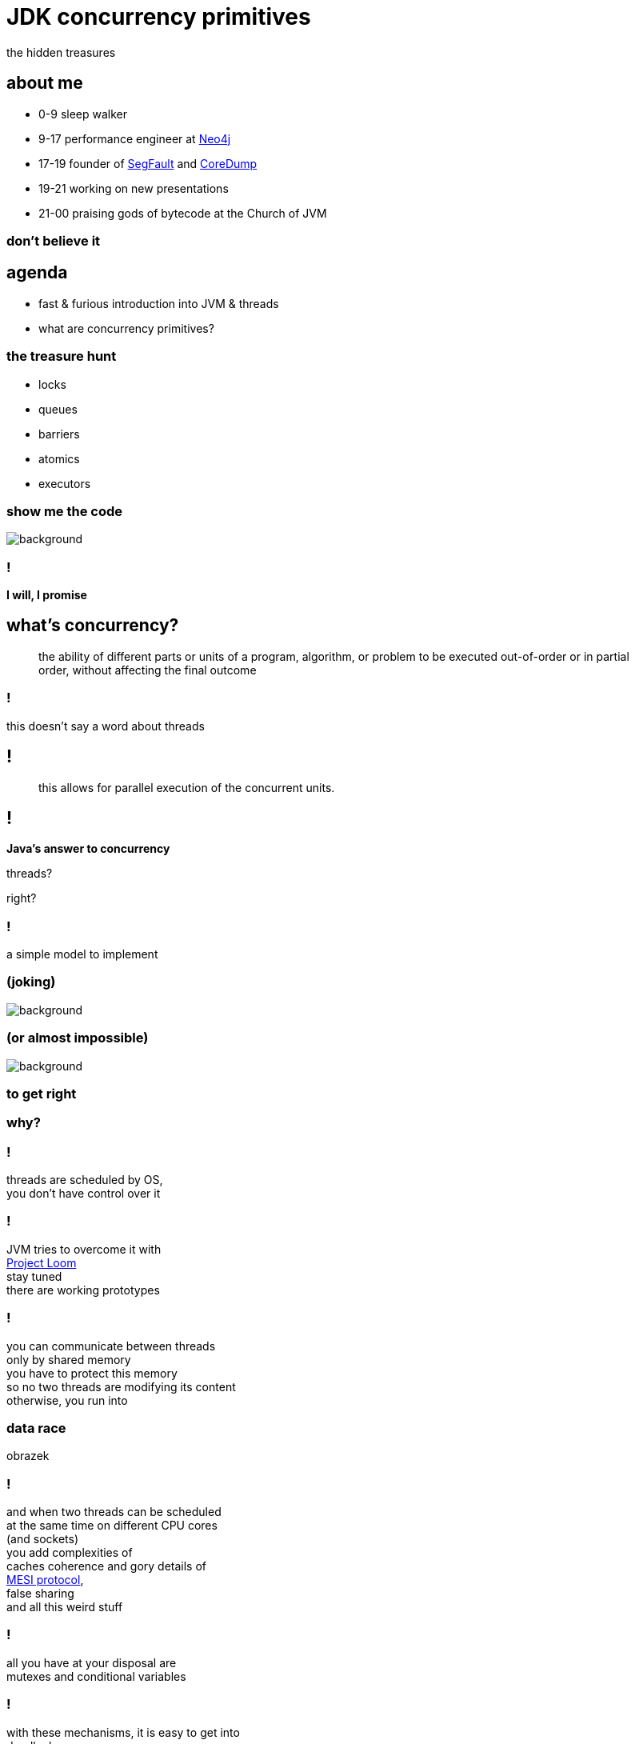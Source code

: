= JDK concurrency primitives
the hidden treasures
:idprefix:
:stem: asciimath
:backend: html
:source-highlighter: highlightjs
:revealjs_theme: night
:revealjs_history: true
:revealjs_controls: false
:imagesdir: images
:title-slide-background-image: pexels-photo-1252907.jpeg
:customcss: css/custom.css

== about me

* 0-9 sleep walker
* 9-17 performance engineer at http://neo4j.com[Neo4j]
* 17-19 founder of http://segfault.events[SegFault] and http://coredump.event[CoreDump]
* 19-21 working on new presentations
* 21-00 praising gods of bytecode at the Church of JVM

=== don't believe it

== agenda

* fast & furious introduction into JVM & threads
* what are concurrency primitives?

=== the treasure hunt

* locks
* queues
* barriers
* atomics
* executors

[role="highlight_title"]
=== show me the code

image::pexels-photo-169573.jpeg[background]

=== !

*I will, I promise*

== what's concurrency?

[quote,,]
    the ability of different parts or units of a program, algorithm,
    or problem to be executed out-of-order or in partial order,
    without affecting the final outcome

=== !

this doesn't say a word about threads

== !

[quote,,]
    this allows for parallel execution of the concurrent units.

== !

*Java's answer to concurrency*

threads?

right?

=== !

a simple model to implement +

[role="highlight_title"]
=== (joking)

image::https://media.giphy.com/media/4WkCTDMpgjsUU/giphy.gif[background]

=== (or almost impossible)

image::https://media.giphy.com/media/7q3By1tKdxjJ6/giphy.gif[background]

=== to get right

=== why?

=== !

threads are scheduled by OS, +
you don't have control over it

=== !

JVM tries to overcome it with +
https://wiki.openjdk.java.net/display/loom/Main[Project Loom] +
stay tuned +
there are working prototypes

=== !

you can communicate between threads +
only by shared memory +
you have to protect this memory +
so no two threads are modifying its content +
otherwise, you run into

[role="highlight_title"]
=== data race

obrazek

=== !

and when two threads can be scheduled +
at the same time on different CPU cores +
(and sockets) +
you add complexities of +
caches coherence and gory details of +
https://www.scss.tcd.ie/Jeremy.Jones/VivioJS/caches/MESIHelp.htm[MESI protocol], +
false sharing +
and all this weird stuff

=== !

all you have at your disposal are +
mutexes and conditional variables +

=== !

with these mechanisms, it is easy to get into +
deadlocks, +
livelocks, +
contention +
and starvation

=== synchronizations model quadrant

image::https://image.slidesharecdn.com/thinkingoutsidethesynchronisationquadrant-170627150206/95/thinking-outside-the-synchronisation-quadrant-11-638.jpg?cb=1498576348[]

=== !

image::https://image.slidesharecdn.com/fuscoconcurrency-151124181259-lva1-app6891/95/mario-fusco-comparing-different-concurrency-models-on-the-jvm-codemotion-milan-2015-39-638.jpg?cb=1448389354[alt]

[role="highlight_title"]
=== mutable shared state

image::https://media.giphy.com/media/8Fla28qk2RGlYa2nXr/giphy.gif[background]

=== !

is really the only part +
that's hard

=== !

but we cannot avoid it, +
because it is the only way +

=== !

image::https://media.giphy.com/media/kAC4na628Wljy/giphy.gif[background]

=== !

but you say actors, +
bullshit, +
you have mailbox +
(which at low level is a queue (a shared memory))

=== !

the only advice +
I can give you

stop thinking about threads, +
(if you don't have to)

=== !

because in a majority of cases +
threads +
are just wrong abstraction

== Java concurrency

`synchronized`

the basic Java model for concurrency +
is rather a simple mapping of +
POSIX threading,

=== !

we have threads, +
with priorities, +
which can be joinable or detached,

we have conditional variables

we have mutexes

threads can only communicate +
through shared variables

=== synchronized in depth

* fast path and slow path
* adaptive locking
* biased locking and contention
* object header and mutexes

=== fast path

is code generated by JIT compilers, +
so the whole thing happens in JVM, +
it uses spin-waiting with adaptive spinning +

this works great for non-contended scenarios +
with short critical sections

=== general advise

make critical sections as fast and short as possible

=== adaptive spinning

[quote,,]
  An optimization technique whereby a thread spins waiting for a change-of-state
  to occur (typically a flag that represents some event has occurred - such as
  the release of a lock) rather than just blocking until notified that the
  change has occurred. The "adaptive" part comes from the policy decisions
  that control how long the thread will spin until eventually deciding to block.

=== slow path

this is where JVM talks with OS +
through `pthreads`, +
which use `futex` syscall

=== biased locking

[source, java]
----
synchronized(this){ //monitorenter
  // do stuff
} // monitorexit;
----

what if this monitor will be aquired +
by the same thread, soon?

do we have to do `monitorexit`?

=== !

biased locking doesn't unlock, +
on `monitorexit` +
we say monitor is biased towards thread

=== !

but what happens when other thread wants to `monitoenter`? +
we revoke bias +
(which can be costly operation) +
(requires safepoint)

=== other tricks

=== lock coarsenning

[source,java]
----
synchronized(this){
  // some code
}
  // even more code
synchronized(this){
  // and more code
}
----

=== !

[source,java]
----
synchronized(this){
  // some code
  // even more code
  // and more code
}
----

=== lock ellision

[source,java]
----
Object lock = new Object();
synchronized(lock){
  // some code
  // even more code
  // and more code
}
----

=== escape analisys

`lock` is never shared with other threads +
(it doesn't escape) +
we can safely remove synchronized at runtime

=== people make mistakes

=== object header


[role="highlight_title"]
== concurrency primitives

image::blacksmith-tools-shop-rustic-162631.jpeg[background,size=cover]

== concurrency primitivites

* locks
* queues
* barries
* atomic variables
* executors

=== !

building blocks of concurrency since JDK 1.5, +
with many updates, fixes and additions +
in subsequent releases

=== !

this is my personal trauma, +
but I have a feeling, +
looking at many codebases +
that we stucked in +
`new Thread().start()` +
`Object.wait()` +
`Object.notify()`

== let's get back to basics

== object pool

image::pexels-photo-887821.jpeg[background]

=== requirements

* pool grows until it reaches maximum size
* it never blocks, even if doesn't have objects
* it never shrinks, unless we try to return object in invalid state
* it doesn't use locks (explicitly)


=== queues

Queue +
BlockingQueue +
Deque (double ended queue, used as FIFO and LIFO) +
TransferQueue

=== ordering guarantees

all concurrency primitives +
have precisely described ordering guarantees, +
using happens-before relation +
(http://research.microsoft.com/en-us/um/people/lamport/pubs/time-clocks.pdf[Time, Clocks and the Ordering of Events in a Distributed System])

=== !

[source, java]
----
var lock = new ReentrantLock();
x=0;
lock.lock();
y=x;
lock.unlock(); // this can't be reordered with lock()
x=1; // which means this can't be reordered too, transitive relation
----

=== READ THE DOCS

=== ArrayBlockingQueue

implementation is backed by an array, +
thus is _bounded queue_ +
and uses reentrant lock +
(we can make this queue fair) +
which serves as concurrency control,

=== !

it has blocking and non-blocking methods

`put()` to full queue or +
`take()` from empty queue blocks

`offer()` and `poll()` don't block +
unless you use timed versions

=== can we do it better?

== !

*non-blocking Lamport queue*


=== why volatile?

* all threads will see the same value (it doesn't necessarily mean you read from RAM every time, please read carefully https://shipilev.net/blog/2014/safe-public-construction/[Safe Publication and Safe Initialization in Java])
* access to volatile fields are synchronizing actions, can't be reordered with other synchronizing actions

=== !

* it gives you happens before ordering guarantees
* it has a side effect, access from the same cache line

=== things get complicated

* single producer - multiple consumers
* multiple producers - single consumer
* multiple producers - multiple consumers

=== !

if you want your eyes bleed, +
take a look at +
https://github.com/JCTools/JCTools[Java Concurrency Tools]

=== ConcurrentLinkedQueue

[quote,,Javadoc]
  An unbounded thread-safe queue based on linked nodes. This queue orders
  elements FIFO (first-in-first-out). The head of the queue is that element
  that has been on the queue the longest time. The tail of the queue is
  that element that has been on the queue the shortest time.
  New elements are inserted at the tail of the queue, and the queue retrieval
  operations obtain elements at the head of the queue.

=== !

[quote,,Javadoc]
   A ConcurrentLinkedQueue is an appropriate choice when many threads will share
   access to a common collection. Like most other concurrent collection
   implementations, this class does not permit the use of null elements.

=== !

[quote,,Javadoc]
  Memory consistency effects: As with other concurrent collections,
  actions in a thread prior to placing an object into a ConcurrentLinkedQueue
  happen-before actions subsequent to the access or removal of that element
  from the ConcurrentLinkedQueue in another thread.

=== SynchronousQueue

a really interesting beast which works simlary to CSP
(Communicating Sequential Processes) or Ada randezvous channels

each insertion operation must wait for remove operation by another thread

=== NOTE: queue identity

[quote,,Javadoc]
  Queue implementations generally do not define element-based versions of
  methods equals and hashCode but instead inherit the identity based
  versions from class Object, because element-based equality is not always
  well-defined for queues with the same elements but different
  ordering properties.

[role="highlight_title"]
== cache

image::pexels-photo-566862.jpeg[background]

=== requirements

* it has max size, but it is "soft" limit
* things get invalidated based on LRU algorithm

== executors

* single thread,
* fixed size,
* cached,
* scheduled,

=== task queues and policies

=== queues

you can use any implementation of BlockingQueue for task queue

=== !

* `ArrayBlockingQueue` for size limited task queues,
* `LinkedBlockingQueue` for unbounded task queues
* `SynchronousQueue` for direct tasks hands-off
* `PriorityBlockingQueue`, this is where you can manage priorities of tasks

=== policies

what happens when we are out of space in fixed size task queues?

it depends on `RejectedExecutionHandler` implementation,

=== !

* `AbortPolicy`
* `CallerRunsPolicy`
* `DiscardOldestPolicy`
* `DiscardPolicy`

=== !

[role="highlight_title"]
== actors

image::cary-grant-rosalind-russell-ralph-bellamy-actor-53370.jpeg[background]

=== requirements

* one actor behaviour executed at a time, thus actors are safe to mutate its state
* we are not going to implement other actors requirements

=== limitations

current scheduling doesn't differntiate +
between idle and busy actors, +
if actor doesn't has messages, +
shouldn't be scheduled

=== !

different queue implementations can let you modify actor behaviour,

* with PriorityQueue you can implement actor priorities
* with DelayQueue you can schedule actors with delays
* with SynchronousQueue you can implements blocking (don't do it)
* multiple producers - single consumer optimized queue (mailbox) implementation +
can make a whole lot of difference

=== !

understanding queue semantics is a key to success and world domination

== map/reduce

image::book-address-book-learning-learn-159751.jpeg[background]

=== requirements

I believe it doesn't need explanation

=== barries

aka synchronizers

=== CountDownLatch

`CountDownLatch` has a counter field, +
which we can decrement, +
it can then be used to block a calling thread +
until it’s been counted down to zero

=== !

It can be useful for parallel processing, +
we could instantiate the `CountDownLatch` +
with the same value for the counter +
as a number of threads

=== !

Then just call `countdown()` +
after each thread finishes, +
guaranteeing that a dependent thread +
calling `await()`will block +
until the worker threads are finished.

=== !

[source,java]
----
class Worker implements Runnable {

    private CountDownLatch countDownLatch;

    Worker(CountDownLatch countDownLatch) {
        this.countDownLatch = countDownLatch;
    }

    @Override
    public void run() {
        doSomeWork();
        countDownLatch.countDown();
    }
}
----

=== !

[source,java]
----
var executor = Executors.newCachedThreadPool();
var countDownLatch = new CountDownLatch(8);

for(int i=0;i<8;i++){
  executor.run(new Worker(countDownLatch));
}

countDownLatch.await();
----

=== CyclicBarrier

`CyclicBarriers` are used in programs +
in which we have a fixed number of threads +
that must wait for each other to reach +
a common point before continuing execution

=== !

The barrier is called cyclic because +
it can be re-used after +
the waiting threads are released.

=== !

[source,java]
----
class Mapper implements Runnable {

    private CyclicBarrier cyclicBarrier;

    Worker(CyclicBarrier cyclicBarrier) {
        this.cyclicBarrier = cyclicBarrier;
    }

    @Override
    public void run() {
        doSomeWork();
        cyclicBarrier.await();
    }
}
----

=== !

it can also have callback function, +
which is called when all threads, +
reach barrier

=== !

[source,java]
----
var workers = new ArrayList();
var barrier = new CyclicBarrier(8, new Reducer(workers));

workers.add(new Mapper(barrier));

// start all workers
----

=== !

* `CountDownLatch`: A synchronization aid that allows one or more threads to wait until a set of operations being performed in other threads completes.
* `CyclicBarrier`: A synchronization aid that allows a set of threads to all wait for each other to reach a common barrier point.

=== Phaser

The `Phaser` allows us to build logic +
in which threads need to wait on the barrier +
before going to the next step of execution.

=== !

We can coordinate multiple phases of execution, reusing a `Phaser` instance for
each program phase. Each phase can have a different number of threads waiting
for advancing to another phase.

=== !

To participate in the coordination, +
the thread needs to `register()` +
itself with the Phaser instance.


=== !

Thread signals that it arrived +
at the barrier by calling the +
`arriveAndAwaitAdvance()`, +
which is a blocking method.

=== !

When the number of arrived parties +
is equal to the number of registered parties, +
the execution of the program will continue, +
and the phase number will increase.

=== !

[source,java]
----
void runTasks(List<Runnable> tasks) {
   final Phaser phaser = new Phaser(1); // "1" to register self
   // create and start threads
   for (final Runnable task : tasks) {
     phaser.register();
     new Thread() {
       public void run() {
         phaser.arriveAndAwaitAdvance(); // await all creation
         task.run();
       }
     }.start();
   }

   // allow threads to start and deregister self
   phaser.arriveAndDeregister();
 }
----

=== !

One way to cause a set of threads +
to repeatedly perform actions +
for a given number of iterations +
is to override `onAdvance()` method.

=== !

[source,java]
----
final Phaser phaser = new Phaser() {
  protected boolean onAdvance(int phase, int registeredParties) {
    return phase >= iterations || registeredParties == 0;
  }
};
----

=== exchanger

is a like bidirectional `SynchronousQueue`, +
it has only one method +
(plus its timeout version) +
`V exchange(V)`,


=== !

[quote,,Javadoc]
  Each thread presents some object on entry to the exchange method, matches with a partner thread, and receives its partner's object on return

=== !

it has interesting property,

[quote,,Javadoc]
  For each pair of threads that successfully exchange objects via an Exchanger, actions prior to the exchange() in each thread happen-before those after a return from the corresponding exchange() in the other thread.

=== locks

Java locks are `synchronized` on steroids,

* they can be fair,
** fairness generally decreases throughput but reduces variability and avoids starvation






=== ReentrantLock

=== !

[source, java]
----
var lock = new ReentrantLock(true);
lock.lock();
// do something
lock.unlock();
----

=== !

* you can *try* to lock,

[source, java]
----
var lock = new ReentrantLock();
if(lock.tryLock()){
  try{
    // do something
  } finally{
    lock.unlock();
  }
} else{
  // do something else, or maybe retry
}
----

=== !

* locks are reentrant (mostly, read Javadocs), aka recursive mutexes which
allow the same thread to acquire multiple levels of ownership over the mutex object.

=== !

[source, java]
----
var lock = new ReentrantLock();
lock.lock();
lock.lock(); // this will work ;)
// do something
lock.unlock();
lock.unlock();

----

=== !

* more fine-grained control, plus all the stuff from `synchronized` like
conditional variables


=== ReentrantReadWriteLock

* `writeLock()`, returns exclusive lock
* `readLock()`, returns shared lock
* there can be only one thread which holds `writeLock()`, otherwise
everyone is welcomed to come in ;)

=== lock downgrading

because of this lock being reentrant we can do lock downgrading

=== !

[source,java]
----
var lock = new ReentrantReadWriteLock();
lock.writeLock().lock();
try{
  lock.readLock().lock();
  try{
    // read stuff, like linear scan for page
  } finally{
    lock.readLock().unlock();
  }
  // write stuff, like update page
} finally{
  lock.writeLock().unlock();
}
----


=== !

but you can't upgrade lock

=== starving threads

`ReentrantReadWriteLock` has some severe issues with starvation if not handled
properly (using fairness may help, but it may be an overhead and compromise throughput).
For example, a number of reads but very few writes can cause the writer thread
to fall into starvation (even with fairness enabled)

=== StampedLock

Gives you fine-grained control over mutual exclusions but is one of +
the hardest to master +
and performance increments +
are hard to predict, +
measure don't guess

=== !

`StampedLock` is made of a stamp and mode, +
where your lock acquisition method
returns a stamp, +
which is a long value used for unlocking within the final block.

=== !

If the stamp is ever zero, that means there's been a failure to acquire access. +
`StampedLock` is all about giving us a possibility to perform optimistic reads.


=== !

[source, java]
----
var lock = new StampedLock();
long stamp =  lock.writeLock();
try{
  // do stuff
}finally {
 lock.unlockWrite(stamp);
}
----

=== !

ok, but what about optimistic read?

[source,java]
----
var lock = new StampedLock();
var stamp = lock.tryOptimisticRead();
double currentX = x, currentY = y;
if (!lock.validate(stamp)) {
   stamp = lock.readLock();
   try {
     currentX = x;
     currentY = y;
   } finally {
      lock.unlockRead(stamp);
   }
}
----

=== !

[quote,,Javadocs]

  This mode can be thought of as an extremely weak version of a read-lock,
  that can be broken by a writer at any time. The use of optimistic mode for short read-only code segments often reduces contention and   improves throughput. However, its use is inherently fragile.

=== !

[quote,,Javadocs]
  Optimistic read sections
  should only read fields and hold them in local variables for later use after
  validation. Fields read while in optimistic mode may be wildly inconsistent,
  so usage applies only when you are familiar enough with data representations
  to check consistency and/or repeatedly invoke method validate().

=== !

[quote,,Javadocs]
  For example, such steps are typically required when first reading an
  object or array reference, and then accessing one of its fields,
  elements or methods.

=== summary

* no owning threads
* no reentrancy
* 3 modes of operation
** write
** read
** optimistic read

=== Deep dive

https://www.javaspecialists.eu/archive/Issue215.html[StampedLock Idioms]


=== are locks faster ?

it depends ;)

=== !

https://mechanical-sympathy.blogspot.com/2013/08/lock-based-vs-lock-free-concurrent.html[Lock-Based vs Lock-Free Concurrent Algorithms]
https://blog.takipi.com/java-8-stampedlocks-vs-readwritelocks-and-synchronized/[Java 8 StampedLocks vs. ReadWriteLocks and Synchronized]

== linked list

image::pexels-photo-147635.jpeg[background]

=== but first

Is this code thread safe?

[source, java]
----
i++;
----

=== short answer: NO

[source, nasm]
----
mov    0x2ee5(%rip),%eax # load from memory
add    $0x1,%eax # add value
mov    %eax,0x2edc(%rip) # write back
----

=== !

let's take a look at few counters examples

=== how does this work?

[source, nasm]
----
mov    $0x1,%eax
lock xadd %eax,0x2ede(%rip) # notice lock prefix
----

=== !

[quote,,]
  LOCK prefix feature guards a single instruction only and thus might
  hold other threads for the duration of that single instruction only.
  Since this is implemented by the CPU itself, it doesn’t require additional
  software efforts.

=== !

[quote,,]
  Therefore, the challenge of developing lock-free algorithms is not the removal
  of synchronization entirely, it boils down to reduce the critical section of
  the code to a single atomic operation which will be provided by the CPU itself.

=== LOCK prefix performance

https://spcl.inf.ethz.ch/Publications/.pdf/atomic-bench.pdf[Evaluating the Cost of Atomic Operations on Modern Architectures]

=== lock free programming

the short version

[source,java]
----
class Node<T>{
  T value;
  Node<T> next;
}

AtomicReference<Node> head = new AtomicReference<>(new Node());

void doLockFreeStyle(T value){
  Node<T> node = new Node<>(value);
  do{
    Node<T> current = head.get(); // grab current state
    node.next = current; // made calculations ;)
  } while(atomic.compareAndSet(current, node)); // try to commit, if fails retry
}
----

=== lock free programming idiom

this is a general pattern +
(be careful, this is pattern, doesn't fit everywhere)

=== !

* grab object state,
* make calculation (they need to be side effects free),
* try to commit by atomic operation on single memory address (value),
* if fails, repeat

=== atomic operations

* `compareAndSet()`
* `getAndSet()`
* `getAndIncrement()`

=== it is not all roses

"ABA problem"

=== !

[quote,,Wikipedia]
  ABA problem occurs during synchronization, when a location is read twice,
  has the same value for both reads, and "value is the same" is used to
  indicate "nothing has changed".

=== !
[quote,,Wikipedia]
  However, another thread can execute between
  the two reads and change the value, do other work, then change the value back,
  thus fooling the first thread into thinking "nothing has changed" even
  though the second thread did work that violates that assumption

=== workarounds

* tagged state reference: add extra "tag" or "stamp" bits to the quantity being considered
* intermediate nodes: a correct but expensive approach is to use intermediate nodes that are not data elements and thus assure invariants as elements are inserted and removed
* delayed reclamation: we have it for free in JVM, it is called GC, in generall it is easier to implement lock free stuff in runtimes with automatic memory management

=== tagged state reference

* AtomicMarkableReference
* AtomicStampedReference

=== !

Both implementations are based +
on additional object instance +
which holds both tag and reference,

=== WARNING

every atomic operation requires +
new instance of this "holder" +
(this is not like ultra GC friendly solution)

=== can we do it better?

yes, but not in JVM ;(

=== !

* double compare-and-swap (DCAS or CAS2), it uses two memory addresses (not necessarily contiguous), proven to be slow (Motorola 86k and PowerPC)

=== !

* double width compare-and-swap, https://www.felixcloutier.com/x86/CMPXCHG8B:CMPXCHG16B.html[CMPXCHG8B/CMPXCHG16B — Compare and Exchange Bytes], in managed runtimes with garbage collectors, almost impossible to implement +
(I believe, the more I think about it)

=== special cases

for really highly contended scenarios +
when we need a sum of numbers

* `LongAdder` and `DoubleAdder`
* `LongAccumulator`

=== !

Implementation keeps an array of counters that can grow on demand.

the more threads are calling `increment()`, +
the array will be longer +
each record in the array can be updated separately

=== !

On `sum()` we iterate over these arrays to calculate result.

== linked list

image::pexels-photo-147635.jpeg[background]


=== lock free structures

* Lamport queues,
* Harris linked list, https://timharris.uk/papers/2001-disc.pdf[A pragmatic implementation of non-blocking linked-lists, by Timothy L. Harris]
* lock free hash table, https://web.stanford.edu/class/ee380/Abstracts/070221_LockFreeHash.pdf[A Lock-Free Wait-Free Hash Table, by Cliff Click]

=== !

https://github.com/rigtorp/awesome-lockfree[Awesome Lock-Free]

I am sorry Martin and Nitsan, +
but if you really want +
to get into this stuff

=== !

watch what Herb's Sutter has to say, +
especially +
"Lock-Free Programming (or, Juggling Razor Blades)" +
and "atomic<> Weapons" <- this one is a killer it will melt your brain (second part)

=== A Pragmatic Implementation of Non-Blocking Linked-Lists

Proposed by Timothy L. Harris in 2001

=== !

[ditaa]
----
+----------+                                          +----------+
|  head    |                                          |  tail    |
+----------+      +----------+      +----------+      +----------+
|value|next|----->|value|next|----->|value|next|----->|value|next|
+----------+      +----------+      +----------+      +----------+
----

It has to special nodes (_sentinel_ nodes), +
called _head_ and _tail_, +
which are constant.

=== !

Insertion is straightforward: a new list cell is created

[ditaa]
----
+----------+      +----------+                           +----------+      +----------+
|value|next|----->|value|next|-------------------------->|value|next|----->|value|next|
+----------+      +----------+                           +----------+      +----------+
                                                              ^
                                                              |
                                        +----------+          |
                                        |value|next|----------+
                                        +----------+
----

=== !

and then introduced using single CAS operation on the next field of the proposed predecessor

[ditaa]
----
+----------+      +----------+                           +----------+      +----------+
|value|next|----->|value|next|                           |value|next|----->|value|next|
+----------+      +----------+                           +----------+      +----------+
                          ^                                    ^
                          |                                    |
                          |             +----------+           |
                          +-------------|value|next|-----------+
                                        +----------+
----

=== !

In this case the atomicity of the CAS ensures the the nodes either side of
the insertion have remained adjacent. This simple guarantee is insucient for
deletions within the list.

[pictures]

=== !

what can we do with delete operation?

[quote,,]
  delete ... then uses a two-stage process to perform the deletion. Firstly, the node is logically deleted
  by marking the reference contained in right node.next. Secondly, the node is physically deleted.

`AtomicMarkableReference` anyone?

=== !

https://www.cl.cam.ac.uk/research/srg/netos/papers/2001-caslists.pdf[A Pragmatic Implementation of Non-Blocking Linked-Lists] +
contains detailed description of this algorithm plus implementation if pseudocode.

=== another one?

=== !

http://people.csail.mit.edu/bushl2/rpi/portfolio/lockfree-grape/documents/lock-free-linked-lists.pdf[Lock-Free Linked Lists Using Compare-And-Swap]

proposes implementation based on auxiliary nodes

=== !

there are two types of nodes in list

[source, java]
----
interface Entry<T>{

}

class Aux<T> implements Entry<T>{
  Entry<T> next;
}

class Node<T> implements Entry<T>{
  T value;
  Aux<T> next;
}
----

=== !

there is special requirement that every `Node` +
has a predecessor and successor which are `Aux` nodes.

it is permitted that `Aux` node +
predecessor and successor is `Aux` +
(but we try to limit this
, this will degrade performance)
=== !

there is also a special structure used to traverse the list

[source,java]
----
class Cursor<T>{
  Entry<T> target;
  Entry<T> pre_aux;
  Node<T> pre_cell;

  boolean isValid(){
    return target==pre_aux;
  }
}
----

=== !

is cursors _is invalid_ it indicates that structure was concurrently modified

=== !

insertion requires adding both, +
cell and auxiliary nodes, +
and there is a CAS operation +
between auxiliary node and next cell

== what's next?
